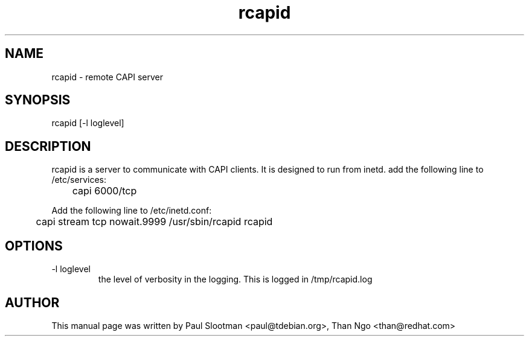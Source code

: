 .TH rcapid 1 "01 June 2015" "rcapid"
.SH NAME
rcapid - remote CAPI server
.SH SYNOPSIS
rcapid [-l loglevel]
.SH DESCRIPTION
.PP
rcapid is a server to communicate with CAPI clients.
It is designed to run from inetd.
add the following line to /etc/services:
.PP
	capi 6000/tcp
.PP
Add the following line to /etc/inetd.conf:
.PP
	capi stream tcp nowait.9999 /usr/sbin/rcapid rcapid
.SH OPTIONS
.TP
-l loglevel
the level of verbosity in the logging. This is logged in /tmp/rcapid.log
.SH AUTHOR
This manual page was written by Paul Slootman <paul@tdebian.org>,
Than Ngo <than@redhat.com>
